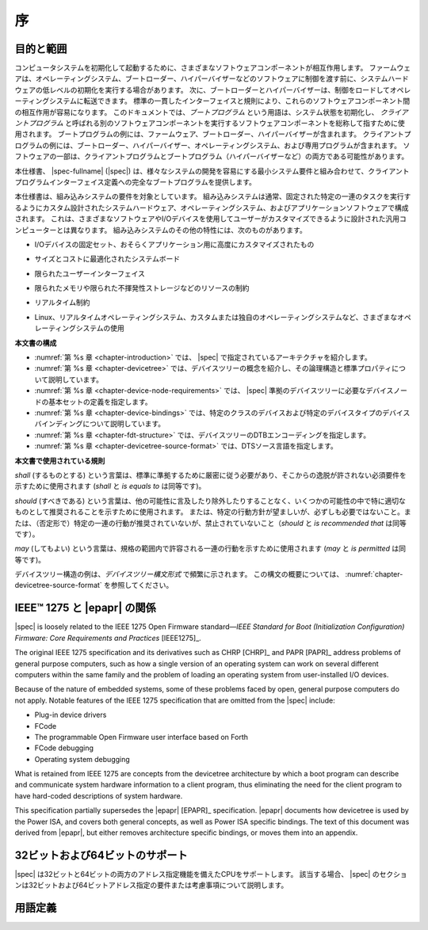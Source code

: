 .. SPDX-License-Identifier: Apache-2.0

..
    .. _chapter-introduction:

    Introduction
    ============

.. _chapter-introduction:

序
============

..
    Purpose and Scope
目的と範囲
-----------------

..
    To initialize and boot a computer system, various software components
    interact. Firmware might perform low-level initialization of the system
    hardware before passing control to software such as an operating system,
    bootloader, or hypervisor. Bootloaders and hypervisors can, in turn,
    load and transfer control to operating systems. Standard, consistent
    interfaces and conventions facilitate the interactions between these
    software components.  In this document the term *boot program* is used to
    generically refer to a software component that initializes the system
    state and executes another software component referred to as a *client
    program*. Examples of a boot program include: firmware, bootloaders, and
    hypervisors. Examples of a client program include: bootloaders,
    hypervisors, operating systems, and special purpose programs. A piece of
    software may be both a client program and a boot program  (e.g. a hypervisor).
コンピュータシステムを初期化して起動するために、さまざまなソフトウェアコンポーネントが相互作用します。
ファームウェアは、オペレーティングシステム、ブートローダー、ハイパーバイザーなどのソフトウェアに制御を渡す前に、システムハードウェアの低レベルの初期化を実行する場合があります。
次に、ブートローダーとハイパーバイザーは、制御をロードしてオペレーティングシステムに転送できます。
標準の一貫したインターフェイスと規則により、これらのソフトウェアコンポーネント間の相互作用が容易になります。
このドキュメントでは、*ブートプログラム* という用語は、システム状態を初期化し、 *クライアントプログラム* と呼ばれる別のソフトウェアコンポーネントを実行するソフトウェアコンポーネントを総称して指すために使用されます。
ブートプログラムの例には、ファームウェア、ブートローダー、ハイパーバイザーが含まれます。
クライアントプログラムの例には、ブートローダー、ハイパーバイザー、オペレーティングシステム、および専用プログラムが含まれます。
ソフトウェアの一部は、クライアントプログラムとブートプログラム（ハイパーバイザーなど）の両方である可能性があります。

..
    This specification, the |spec-fullname| (|spec|),
    provides a complete boot program to client program
    interface definition, combined with minimum system requirements that
    facilitate the development of a wide variety of systems.
本仕様書、 |spec-fullname| (|spec|) は、様々なシステムの開発を容易にする最小システム要件と組み合わせて、クライアントプログラムインターフェイス定義への完全なブートプログラムを提供します。

..
    This specification is targeted towards the requirements of embedded
    systems. An embedded system typically consists of system hardware, an
    operating system, and application software that are custom designed to
    perform a fixed, specific set of tasks. This is unlike general purpose
    computers, which are designed to be customized by a user with a variety
    of software and I/O devices. Other characteristics of embedded systems
    may include:
本仕様書は、組み込みシステムの要件を対象としています。
組み込みシステムは通常、固定された特定の一連のタスクを実行するようにカスタム設計されたシステムハードウェア、オペレーティングシステム、およびアプリケーションソフトウェアで構成されます。
これは、さまざまなソフトウェアやI/Oデバイスを使用してユーザーがカスタマイズできるように設計された汎用コンピューターとは異なります。
組み込みシステムのその他の特性には、次のものがあります。

..
    *  a fixed set of I/O devices, possibly highly customized for the
    application
*   I/Oデバイスの固定セット、おそらくアプリケーション用に高度にカスタマイズされたもの
..
    *  a system board optimized for size and cost
*  サイズとコストに最適化されたシステムボード
..
    *  limited user interface
*  限られたユーザーインターフェイス
..
    *  resource constraints like limited memory and limited nonvolatile storage
*  限られたメモリや限られた不揮発性ストレージなどのリソースの制約
..
    *  real-time constraints
*  リアルタイム制約
.. 
    *  use of a wide variety of operating systems, including Linux,
    real-time operating systems, and custom or proprietary operating
    systems
*  Linux、リアルタイムオペレーティングシステム、カスタムまたは独自のオペレーティングシステムなど、さまざまなオペレーティングシステムの使用

..
    **Organization of this Document**
**本文書の構成**

..
    * :numref:`Chapter %s <chapter-introduction>` introduces the architecture being
    specified by |spec|.
    * :numref:`Chapter %s <chapter-devicetree>` introduces the devicetree concept
    and describes its logical structure and standard properties.
    * :numref:`Chapter %s <chapter-device-node-requirements>` specifies the
    definition of a base set of device nodes required by |spec|-compliant
    devicetrees.
    * :numref:`Chapter %s <chapter-device-bindings>` describes device bindings for
    certain classes of devices and specific device types.
    * :numref:`Chapter %s <chapter-fdt-structure>` specifies the DTB encoding of devicetrees.
    * :numref:`Chapter %s <chapter-devicetree-source-format>` specifies the DTS source language.
* :numref:`第 %s 章 <chapter-introduction>` では、 |spec| で指定されているアーキテクチャを紹介します。 
* :numref:`第 %s 章 <chapter-devicetree>` では、デバイスツリーの概念を紹介し、その論理構造と標準プロパティについて説明しています。 
* :numref:`第 %s 章 <chapter-device-node-requirements>` では、 |spec| 準拠のデバイスツリーに必要なデバイスノードの基本セットの定義を指定します。 
* :numref:`第 %s 章 <chapter-device-bindings>` では、特定のクラスのデバイスおよび特定のデバイスタイプのデバイスバインディングについて説明しています。
* :numref:`第 %s 章 <chapter-fdt-structure>` では、デバイスツリーのDTBエンコーディングを指定します。 
* :numref:`第 %s 章 <chapter-devicetree-source-format>` では、DTSソース言語を指定します。

..
    **Conventions Used in this Document**
**本文書で使用されている規則**

..
    The word *shall* is used to indicate mandatory requirements strictly to
    be followed in order to conform to the standard and from which no
    deviation is permitted (*shall* equals *is required to*).
*shall* (するものとする) という言葉は、標準に準拠するために厳密に従う必要があり、そこからの逸脱が許されない必須要件を示すために使用されます (*shall* と *is equals to* は同等です)。

..
    The word *should* is used to indicate that among several possibilities
    one is recommended as particularly suitable, without mentioning or
    excluding others; or that a certain course of action is preferred but
    not necessarily required; or that (in the negative form) a certain
    course of action is deprecated but not prohibited (*should* equals *is
    recommended that*).
*should* (すべきである) という言葉は、他の可能性に言及したり除外したりすることなく、いくつかの可能性の中で特に適切なものとして推奨されることを示すために使用されます。
または、特定の行動方針が望ましいが、必ずしも必要ではないこと。または、（否定形で）特定の一連の行動が推奨されていないが、禁止されていないこと（*should* と *is recommended that* は同等です）。

..
    The word *may* is used to indicate a course of action permissible within
    the limits of the standard (*may* equals *is permitted*).
*may* (してもよい) という言葉は、規格の範囲内で許容される一連の行動を示すために使用されます (*may* と *is permitted* は同等です)。

..
    Examples of devicetree constructs are frequently shown in *Devicetree
    Syntax* form. See :numref:`chapter-devicetree-source-format` for
    an overview of this syntax.
デバイスツリー構造の例は、*デバイスツリー構文形式* で頻繁に示されます。
この構文の概要については、 :numref:`chapter-devicetree-source-format` を参照してください。

..
    Relationship to IEEE™ 1275 and |epapr|
IEEE™ 1275 と |epapr| の関係
--------------------------------------

|spec| is loosely related to the IEEE 1275 Open Firmware
standard—\ *IEEE Standard for Boot (Initialization Configuration)
Firmware: Core Requirements and Practices* [IEEE1275]_.

The original IEEE 1275 specification and its derivatives such as CHRP [CHRP]_
and PAPR [PAPR]_ address problems of general purpose computers, such as how a
single version of an operating system can work on several different
computers within the same family and the problem of loading an operating
system from user-installed I/O devices.

Because of the nature of embedded systems, some of these problems faced
by open, general purpose computers do not apply. Notable features of the
IEEE 1275 specification that are omitted from the |spec| include:

* Plug-in device drivers
* FCode
* The programmable Open Firmware user interface based on Forth
* FCode debugging
* Operating system debugging

What is retained from IEEE 1275 are concepts from the devicetree
architecture by which a boot program can describe and communicate system
hardware information to a client program, thus eliminating the need for
the client program to have hard-coded descriptions of system hardware.

This specification partially supersedes the |epapr| [EPAPR]_ specification.
|epapr| documents how devicetree is used by the Power ISA, and covers both
general concepts, as well as Power ISA specific bindings.
The text of this document was derived from |epapr|, but either removes architecture specific bindings, or moves them into an appendix.

..
    32-bit and 64-bit Support
32ビットおよび64ビットのサポート
-------------------------

..
    The |spec| supports CPUs with both 32-bit and 64-bit addressing
    capabilities. Where applicable, sections of the |spec| describe any
    requirements or considerations for 32-bit and 64-bit addressing.
|spec| は32ビットと64ビットの両方のアドレス指定機能を備えたCPUをサポートします。
該当する場合、 |spec| のセクションは32ビットおよび64ビットアドレス指定の要件または考慮事項について説明します。

..
    Definition of Terms
用語定義
-------------------

..
    .. glossary::

    AMP
        Asymmetric Multiprocessing. Computer available CPUs are partitioned into
        groups, each running a distinct operating system image. The CPUs
        may or may not be identical.

    boot CPU
        The first CPU which a boot program directs to a client program’s
        entry point.

    Book III-E
        Embedded Environment. Section of the Power ISA defining supervisor
        instructions and related facilities used in embedded Power processor
        implementations.

    boot program
        Used to generically refer to a software component that initializes
        the system state and executes another software component referred to
        as a client program. Examples of a boot program include: firmware,
        bootloaders, and hypervisors.

    client program
        Program that typically contains application or operating system
        software. Examples of a client program include: bootloaders,
        hypervisors, operating systems, and special purpose programs.

    cell
        A unit of information consisting of 32 bits.

    DMA
        Direct memory access

    DTB
        Devicetree blob. Compact binary representation of the devicetree.

    DTC
        Devicetree compiler. An open source tool used to create DTB files
        from DTS files.

    DTS
        Devicetree syntax. A textual representation of a devicetree
        consumed by the DTC. See Appendix A Devicetree Source Format
        (version 1).

    effective address
        Memory address as computed by processor storage access or branch
        instruction.

    physical address
        Address used by the processor to access external device, typically a
        memory controller.

    Power ISA
        Power Instruction Set Architecture.

    interrupt specifier
        A property value that describes an interrupt. Typically information
        that specifies an interrupt number and sensitivity and triggering
        mechanism is included.

    secondary CPU
        CPUs other than the boot CPU that belong to the client program are
        considered *secondary CPUs*.

    SMP
        Symmetric multiprocessing. A computer architecture where two or more
        identical CPUs can share memory and IO and operate under a single operating
        system.

    SoC
        System on a chip. A single computer chip integrating one or more CPU
        core as well as number of other peripherals.

    unit address
        The part of a node name specifying the node’s address in the address
        space of the parent node.

    quiescent CPU
        A quiescent CPU is in a state where it cannot interfere with the
        normal operation of other CPUs, nor can its state be affected by the
        normal operation of other running CPUs, except by an explicit method
        for enabling or re-enabling the quiescent CPU.
.. glossary::

   AMP
       非対称型マルチプロセッシング。
       コンピューターで使用可能なCPUはグループに分割され、それぞれが個別のオペレーティングシステムイメージを実行します。
       CPUは同一である場合とそうでない場合があります。

   ブートCPU
       ブートプログラムがクライアントプログラムのエントリポイントに指示する最初のCPU。

   Book III-E
       Embedded Environment. Section of the Power ISA defining supervisor
       instructions and related facilities used in embedded Power processor
       implementations.

   ブートプログラム
       システム状態を初期化し、クライアントプログラムと呼ばれる別のソフトウェアコンポーネントを実行するソフトウェアコンポーネントを一般的に指すために使用されます。
       ブートプログラムの例には、ファームウェア、ブートローダー、およびハイパーバイザーが含まれます。

   クライアントプログラム
       通常、アプリケーションまたはオペレーティングシステムソフトウェアを含むプログラム。
       クライアントプログラムの例としては、ブートローダー、ハイパーバイザー、オペレーティングシステム、専用プログラムなどがあります。

   cell
       32ビットで構成される情報の単位。

   DMA
       ダイレクトメモリアクセス

   DTB
       デバイスツリーブロブ。
       デバイスツリーのコンパクトなバイナリ表現。

   DTC
       デバイスツリーコンパイラ。
       DTSファイルからDTBファイルを作成するために使用されるオープンソースツール。

   DTS
       デバイスツリー構文。
       DTCによって消費されるデバイスツリーのテキスト表現。
       付録Aデバイスツリーソースフォーマット（バージョン1）を参照してください。

   effective address
       Memory address as computed by processor storage access or branch
       instruction.

   physical address
       Address used by the processor to access external device, typically a
       memory controller.

   Power ISA
       Power Instruction Set Architecture.

   interrupt specifier
       割り込みを説明するプロパティ値。
       通常、割り込み番号と感度、トリガーメカニズムを指定する情報が含まれています。

   secondary CPU
       CPUs other than the boot CPU that belong to the client program are
       considered *secondary CPUs*.

   SMP
       対称マルチプロセッシング。
       2つ以上の同一のCPUがメモリとIOを共有し、単一のオペレーティングシステムで動作できるコンピュータアーキテクチャ。

   SoC
       チップ上のシステム。
       1つまたは複数のCPUコアと他の多数の周辺機器を統合する単一のコンピューターチップ。

   unit address
       親ノードのアドレス空間でノードのアドレスを指定するノード名の部分。

   quiescent CPU
       静止CPUは、他のCPUの通常の動作に干渉できない状態にあり、静止CPUを有効または再度有効にする明示的な方法を除いて、他の実行中のCPUの通常の動作の影響を受けることもありません。
